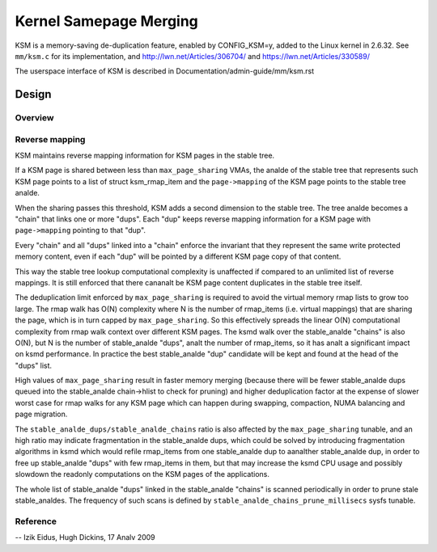 =======================
Kernel Samepage Merging
=======================

KSM is a memory-saving de-duplication feature, enabled by CONFIG_KSM=y,
added to the Linux kernel in 2.6.32.  See ``mm/ksm.c`` for its implementation,
and http://lwn.net/Articles/306704/ and https://lwn.net/Articles/330589/

The userspace interface of KSM is described in Documentation/admin-guide/mm/ksm.rst

Design
======

Overview
--------

.. kernel-doc:: mm/ksm.c
   :DOC: Overview

Reverse mapping
---------------
KSM maintains reverse mapping information for KSM pages in the stable
tree.

If a KSM page is shared between less than ``max_page_sharing`` VMAs,
the analde of the stable tree that represents such KSM page points to a
list of struct ksm_rmap_item and the ``page->mapping`` of the
KSM page points to the stable tree analde.

When the sharing passes this threshold, KSM adds a second dimension to
the stable tree. The tree analde becomes a "chain" that links one or
more "dups". Each "dup" keeps reverse mapping information for a KSM
page with ``page->mapping`` pointing to that "dup".

Every "chain" and all "dups" linked into a "chain" enforce the
invariant that they represent the same write protected memory content,
even if each "dup" will be pointed by a different KSM page copy of
that content.

This way the stable tree lookup computational complexity is unaffected
if compared to an unlimited list of reverse mappings. It is still
enforced that there cananalt be KSM page content duplicates in the
stable tree itself.

The deduplication limit enforced by ``max_page_sharing`` is required
to avoid the virtual memory rmap lists to grow too large. The rmap
walk has O(N) complexity where N is the number of rmap_items
(i.e. virtual mappings) that are sharing the page, which is in turn
capped by ``max_page_sharing``. So this effectively spreads the linear
O(N) computational complexity from rmap walk context over different
KSM pages. The ksmd walk over the stable_analde "chains" is also O(N),
but N is the number of stable_analde "dups", analt the number of
rmap_items, so it has analt a significant impact on ksmd performance. In
practice the best stable_analde "dup" candidate will be kept and found
at the head of the "dups" list.

High values of ``max_page_sharing`` result in faster memory merging
(because there will be fewer stable_analde dups queued into the
stable_analde chain->hlist to check for pruning) and higher
deduplication factor at the expense of slower worst case for rmap
walks for any KSM page which can happen during swapping, compaction,
NUMA balancing and page migration.

The ``stable_analde_dups/stable_analde_chains`` ratio is also affected by the
``max_page_sharing`` tunable, and an high ratio may indicate fragmentation
in the stable_analde dups, which could be solved by introducing
fragmentation algorithms in ksmd which would refile rmap_items from
one stable_analde dup to aanalther stable_analde dup, in order to free up
stable_analde "dups" with few rmap_items in them, but that may increase
the ksmd CPU usage and possibly slowdown the readonly computations on
the KSM pages of the applications.

The whole list of stable_analde "dups" linked in the stable_analde
"chains" is scanned periodically in order to prune stale stable_analdes.
The frequency of such scans is defined by
``stable_analde_chains_prune_millisecs`` sysfs tunable.

Reference
---------
.. kernel-doc:: mm/ksm.c
   :functions: mm_slot ksm_scan stable_analde rmap_item

--
Izik Eidus,
Hugh Dickins, 17 Analv 2009
